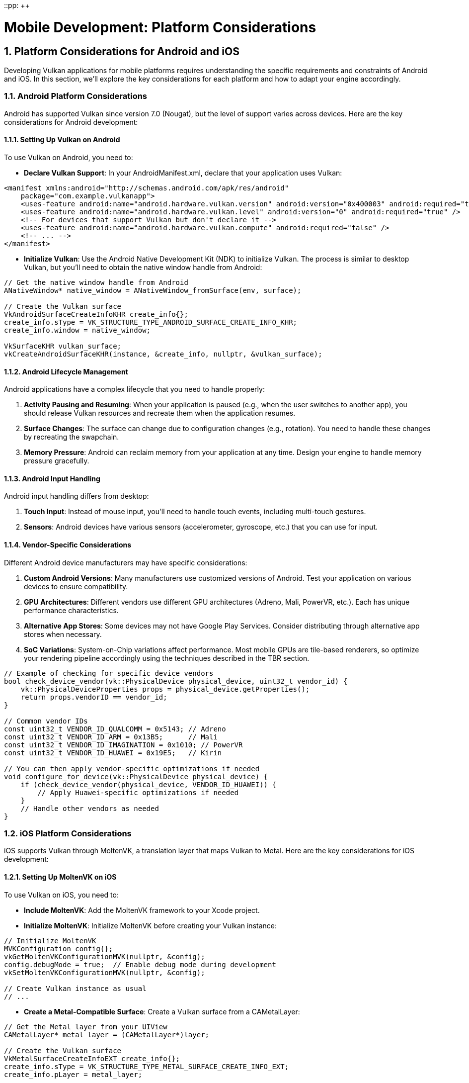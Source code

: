 ::pp: {plus}{plus}

= Mobile Development: Platform Considerations
:doctype: book
:sectnums:
:sectnumlevels: 4
:toc: left
:icons: font
:source-highlighter: highlightjs
:source-language: c++

== Platform Considerations for Android and iOS

Developing Vulkan applications for mobile platforms requires understanding the specific requirements and constraints of Android and iOS. In this section, we'll explore the key considerations for each platform and how to adapt your engine accordingly.

=== Android Platform Considerations

Android has supported Vulkan since version 7.0 (Nougat), but the level of support varies across devices. Here are the key considerations for Android development:

==== Setting Up Vulkan on Android

To use Vulkan on Android, you need to:

* *Declare Vulkan Support*: In your AndroidManifest.xml, declare that your
application uses Vulkan:

[source,xml]
----
<manifest xmlns:android="http://schemas.android.com/apk/res/android"
    package="com.example.vulkanapp">
    <uses-feature android:name="android.hardware.vulkan.version" android:version="0x400003" android:required="true" />
    <uses-feature android:name="android.hardware.vulkan.level" android:version="0" android:required="true" />
    <!-- For devices that support Vulkan but don't declare it -->
    <uses-feature android:name="android.hardware.vulkan.compute" android:required="false" />
    <!-- ... -->
</manifest>
----

* *Initialize Vulkan*: Use the Android Native Development Kit (NDK) to
initialize Vulkan. The process is similar to desktop Vulkan, but you'll need
 to obtain the native window handle from Android:

[source,cpp]
----
// Get the native window handle from Android
ANativeWindow* native_window = ANativeWindow_fromSurface(env, surface);

// Create the Vulkan surface
VkAndroidSurfaceCreateInfoKHR create_info{};
create_info.sType = VK_STRUCTURE_TYPE_ANDROID_SURFACE_CREATE_INFO_KHR;
create_info.window = native_window;

VkSurfaceKHR vulkan_surface;
vkCreateAndroidSurfaceKHR(instance, &create_info, nullptr, &vulkan_surface);
----

==== Android Lifecycle Management

Android applications have a complex lifecycle that you need to handle properly:

1. *Activity Pausing and Resuming*: When your application is paused (e.g., when the user switches to another app), you should release Vulkan resources and recreate them when the application resumes.

2. *Surface Changes*: The surface can change due to configuration changes (e.g., rotation). You need to handle these changes by recreating the swapchain.

3. *Memory Pressure*: Android can reclaim memory from your application at any time. Design your engine to handle memory pressure gracefully.

==== Android Input Handling

Android input handling differs from desktop:

1. *Touch Input*: Instead of mouse input, you'll need to handle touch events, including multi-touch gestures.

2. *Sensors*: Android devices have various sensors (accelerometer, gyroscope, etc.) that you can use for input.

==== Vendor-Specific Considerations

Different Android device manufacturers may have specific considerations:

1. *Custom Android Versions*: Many manufacturers use customized versions of Android. Test your application on various devices to ensure compatibility.

2. *GPU Architectures*: Different vendors use different GPU architectures (Adreno, Mali, PowerVR, etc.). Each has unique performance characteristics.

3. *Alternative App Stores*: Some devices may not have Google Play Services. Consider distributing through alternative app stores when necessary.

4. *SoC Variations*: System-on-Chip variations affect performance. Most mobile GPUs are tile-based renderers, so optimize your rendering pipeline accordingly using the techniques described in the TBR section.

[source,cpp]
----
// Example of checking for specific device vendors
bool check_device_vendor(vk::PhysicalDevice physical_device, uint32_t vendor_id) {
    vk::PhysicalDeviceProperties props = physical_device.getProperties();
    return props.vendorID == vendor_id;
}

// Common vendor IDs
const uint32_t VENDOR_ID_QUALCOMM = 0x5143; // Adreno
const uint32_t VENDOR_ID_ARM = 0x13B5;      // Mali
const uint32_t VENDOR_ID_IMAGINATION = 0x1010; // PowerVR
const uint32_t VENDOR_ID_HUAWEI = 0x19E5;   // Kirin

// You can then apply vendor-specific optimizations if needed
void configure_for_device(vk::PhysicalDevice physical_device) {
    if (check_device_vendor(physical_device, VENDOR_ID_HUAWEI)) {
        // Apply Huawei-specific optimizations if needed
    }
    // Handle other vendors as needed
}
----

=== iOS Platform Considerations

iOS supports Vulkan through MoltenVK, a translation layer that maps Vulkan to Metal. Here are the key considerations for iOS development:

==== Setting Up MoltenVK on iOS

To use Vulkan on iOS, you need to:

* *Include MoltenVK*: Add the MoltenVK framework to your Xcode project.

* *Initialize MoltenVK*: Initialize MoltenVK before creating your Vulkan
instance:

[source,cpp]
----
// Initialize MoltenVK
MVKConfiguration config{};
vkGetMoltenVKConfigurationMVK(nullptr, &config);
config.debugMode = true;  // Enable debug mode during development
vkSetMoltenVKConfigurationMVK(nullptr, &config);

// Create Vulkan instance as usual
// ...
----

* *Create a Metal-Compatible Surface*: Create a Vulkan surface from a
CAMetalLayer:

[source,cpp]
----
// Get the Metal layer from your UIView
CAMetalLayer* metal_layer = (CAMetalLayer*)layer;

// Create the Vulkan surface
VkMetalSurfaceCreateInfoEXT create_info{};
create_info.sType = VK_STRUCTURE_TYPE_METAL_SURFACE_CREATE_INFO_EXT;
create_info.pLayer = metal_layer;

VkSurfaceKHR vulkan_surface;
vkCreateMetalSurfaceEXT(instance, &create_info, nullptr, &vulkan_surface);
----

==== iOS Lifecycle Management

iOS applications also have a lifecycle that you need to handle:

1. *Application State Changes*: Handle applicationWillResignActive, applicationDidBecomeActive, etc., by releasing and recreating Vulkan resources as needed.

2. *Memory Warnings*: iOS can send memory warnings when the system is low on memory. Handle these by releasing non-essential resources.

==== iOS Input Handling

iOS input handling is similar to Android but with some differences:

1. *Touch Input*: iOS has its own touch event system that you'll need to integrate with your engine.

2. *Sensors*: iOS devices also have various sensors that you can use for input.

=== Cross-Platform Considerations

To maintain a single codebase for both Android and iOS (and potentially desktop), consider:

* *Abstraction Layers*: Create platform-specific abstraction layers for
window creation, input handling, and other platform-specific functionality.

* *Conditional Compilation*: Use preprocessor directives to handle
platform-specific code:

[source,cpp]
----
#ifdef __ANDROID__
    // Android-specific code
#elif defined(__APPLE__)
    // iOS-specific code
#else
    // Desktop-specific code
#endif
----

* *Feature Detection*: Use Vulkan's feature detection mechanisms to adapt to
the capabilities of the device, rather than making assumptions based on the platform.

=== Best Practices for Mobile Platform Integration

1. *Test on Real Devices*: Emulators and simulators may not accurately represent the performance and behavior of real devices.

2. *Handle Different Screen Sizes and Aspect Ratios*: Mobile devices come in various sizes and aspect ratios. Design your UI and rendering to adapt accordingly.

3. *Consider Battery Life*: Mobile users are sensitive to battery drain. Optimize your engine to minimize power consumption.

4. *Respect Platform Guidelines*: Follow the design and user experience guidelines for each platform to ensure your application feels native.

In the next section, we'll explore performance optimizations specifically tailored for mobile hardware, focusing on texture formats and memory usage.

link:01_introduction.adoc[Previous: Introduction] | link:03_performance_optimizations.adoc[Next: Performance Optimizations for Mobile]
